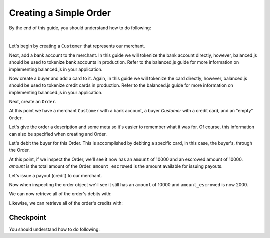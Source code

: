 Creating a Simple Order
-------------------------

.. admonition:: References
  :header_class: alert alert-tab full-width alert-tab-persianBlue60
  :body_class: alert alert-persianBlue20

  .. cssclass:: mini-header

    API Specification

  .. cssclass:: list-noindent

    - `Orders Collection <https://github.com/balanced/balanced-api/blob/master/fixtures/orders.json>`_
    - `Order Resource <https://github.com/balanced/balanced-api/blob/master/fixtures/_models/order.json>`_

  .. cssclass:: mini-header

    API Reference

  .. cssclass:: list-noindent

    - `Create a Customer </1.1/api/customers/#create-a-customer>`_
    - `Create a Bank Account (Direct) </1.1/api/bank-accounts/#create-a-bank-account-direct>`_
    - `Create an Order </1.1/api/orders/#create-an-order>`_
    - `Update an Order </1.1/api/orders/#update-an-order>`_
    - `Create a Credit </1.1/api/credits/#create-a-credit>`_


By the end of this guide, you should understand how to do following:

.. cssclass:: list-noindent

  - \* Create a ``Customer`` representing a seller (merchant) and associate a ``BankAccount`` to it.
  - \* Create a ``Customer`` representing a buyer and associate a ``BankAccount`` to it.
  - \* Create an ``Order``
  - \* Update an ``Order``
  - \* Create an order debit
  - \* Check the order ``amount``
  - \* Check the order ``amount_escrowed``
  - \* Issue a credit from an ``Order`` to a seller
  - \* Issue a credit from an ``Order`` to the marketplace bank account

|

Let's begin by creating a ``Customer`` that represents our merchant.

.. container:: section-ruby

  .. literalinclude:: ruby/simple/customer-create.rb
     :language: ruby

.. container:: section-python

  .. literalinclude:: python/simple/customer-create.py
     :language: python

.. container:: section-bash

  .. literalinclude:: curl/simple/customer-create.sh
     :language: bash

.. container:: section-php

  .. literalinclude:: php/simple/customer-create.php
    :language: php

.. container:: section-csharp

  .. literalinclude:: csharp/simple/customer-create.cs
    :language: csharp


Next, add a bank account to the merchant. In this guide we will tokenize the
bank account directly, however, balanced.js should be used to tokenize bank
accounts in production. Refer to the balanced.js guide for more
information on implementing balanced.js in your application.

.. container:: section-ruby

  .. literalinclude:: ruby/simple/bank-account-create.rb
     :language: ruby

.. container:: section-python

  .. literalinclude:: python/simple/bank-account-create.py
     :language: python

.. container:: section-bash

  .. literalinclude:: curl/simple/bank-account-create.sh
     :language: bash

.. container:: section-php

  .. literalinclude:: php/simple/bank-account-create.php
    :language: php

.. container:: section-csharp

  .. literalinclude:: csharp/simple/bank-account-create.cs
    :language: csharp


Now create a buyer and add a card to it. Again, in this guide we will tokenize
the card directly, however, balanced.js should be used to tokenize credit cards
in production. Refer to the balanced.js guide for more information on
implementing balanced.js in your application.


.. container:: section-ruby

  .. literalinclude:: ruby/simple/create-buyer-and-card.rb
     :language: ruby

.. container:: section-python

  .. literalinclude:: python/simple/create-buyer-and-card.py
     :language: python

.. container:: section-bash

  .. literalinclude:: curl/simple/create-buyer-and-card.sh
     :language: bash

.. container:: section-php

  .. literalinclude:: php/simple/create-buyer-and-card.php
    :language: php

.. container:: section-csharp

  .. literalinclude:: csharp/simple/create-buyer-and-card.cs
    :language: csharp


Next, create an ``Order``.

.. container:: section-ruby

  .. literalinclude:: ruby/simple/order-create.rb
     :language: ruby

.. container:: section-python

  .. literalinclude:: python/simple/order-create.py
     :language: python

.. container:: section-bash

  .. literalinclude:: curl/simple/order-create.sh
     :language: bash

.. container:: section-php

  .. literalinclude:: php/simple/order-create.php
    :language: php

.. container:: section-csharp

  .. literalinclude:: csharp/simple/order-create.cs
    :language: csharp


At this point we have a merchant ``Customer`` with a bank account, a buyer
`Customer` with a credit card, and an "empty" ``Order``.

Let's give the order a description and some meta so it's easier to remember
what it was for. Of course, this information can also be specified when creating
and Order.

.. container:: section-ruby

  .. literalinclude:: ruby/simple/order-update.rb
     :language: ruby

.. container:: section-python

  .. literalinclude:: python/simple/order-update.py
     :language: python

.. container:: section-bash

  .. literalinclude:: curl/simple/order-update.sh
    :language: bash

.. container:: section-php

  .. literalinclude:: php/simple/order-update.php
    :language: php

.. container:: section-csharp

  .. literalinclude:: csharp/simple/order-update.cs
    :language: csharp


Let's debit the buyer for this Order. This is accomplished by debiting a
specific card, in this case, the buyer's, through the Order.

.. container:: section-ruby

  .. literalinclude:: ruby/simple/order-debit.rb
     :language: ruby

.. container:: section-python

  .. literalinclude:: python/simple/order-debit.py
     :language: python

.. container:: section-bash

  .. literalinclude:: curl/simple/order-debit.sh
     :language: bash

.. container:: section-php

  .. literalinclude:: php/simple/order-debit.php
    :language: php

.. container:: section-csharp

  .. literalinclude:: csharp/simple/order-debit.cs
    :language: csharp


At this point, if we inspect the Order, we'll see it now has an ``amount`` of
10000 and an escrowed amount of 10000. `amount` is the total amount of the
Order. ``amount_escrowed`` is the amount available for issuing payouts.

.. container:: section-ruby

  .. literalinclude:: ruby/simple/order-amount-escrowed.rb
     :language: ruby

.. container:: section-python

  .. literalinclude:: python/simple/order-amount-escrowed.py
     :language: python

.. container:: section-bash

  .. literalinclude:: curl/simple/order-amount-escrowed.sh
     :language: bash

.. container:: section-php

  .. literalinclude:: php/simple/order-amount-escrowed.php
    :language: php

.. container:: section-csharp

  .. literalinclude:: csharp/simple/order-amount-escrowed.cs
    :language: csharp


Let's issue a payout (credit) to our merchant.

.. container:: section-ruby

  .. literalinclude:: ruby/simple/order-credit.rb
     :language: ruby

.. container:: section-python

  .. literalinclude:: python/simple/order-credit.py
     :language: python

.. container:: section-bash

  .. literalinclude:: curl/simple/order-credit.sh
     :language: bash

.. container:: section-php

  .. literalinclude:: php/simple/order-credit.php
    :language: php


.. container:: section-csharp

  .. literalinclude:: csharp/simple/order-credit.cs
    :language: csharp


Now when inspecting the order object we'll see it still has an ``amount`` of 10000
and ``amount_escrowed`` is now 2000.

.. container:: section-ruby

  .. literalinclude:: ruby/simple/order-amount-escrowed.rb
     :language: ruby

.. container:: section-python

  .. literalinclude:: python/simple/order-amount-escrowed.py
     :language: python

.. container:: section-bash

  .. literalinclude:: curl/simple/order-amount-escrowed.sh
     :language: bash

.. container:: section-php

  .. literalinclude:: php/simple/order-amount-escrowed.php
    :language: php

.. container:: section-csharp

  .. literalinclude:: csharp/simple/order-amount-escrowed.cs
    :language: csharp


We can now retrieve all of the order's debits with:

.. container:: section-ruby

  .. literalinclude:: ruby/simple/order-debits-fetch.rb
     :language: ruby

.. container:: section-python

  .. literalinclude:: python/simple/order-debits-fetch.py
     :language: python

.. container:: section-bash

  .. literalinclude:: curl/simple/order-debits-fetch.sh
    :language: bash

.. container:: section-php

  .. literalinclude:: php/simple/order-debits-fetch.php
    :language: php

.. container:: section-csharp

  .. literalinclude:: csharp/simple/order-debits-fetch.cs
    :language: csharp


Likewise, we can retrieve all of the order's credits with:

.. container:: section-ruby

  .. literalinclude:: ruby/simple/order-credits-fetch.rb
     :language: ruby

.. container:: section-python

  .. literalinclude:: python/simple/order-credits-fetch.py
     :language: python

.. container:: section-bash

  .. literalinclude:: curl/simple/order-credits-fetch.sh
     :language: bash

.. container:: section-php

  .. literalinclude:: php/simple/order-credits-fetch.php
    :language: php

.. container:: section-csharp

  .. literalinclude:: csharp/simple/order-credits-fetch.cs
    :language: csharp


Checkpoint
~~~~~~~~~~~~

You should understand how to do following:

.. cssclass:: list-noindent

  - ✓ Create a ``Customer`` representing a seller (merchant) and associate a ``BankAccount1`` to it.
  - ✓ Create a ``Customer`` representing a buyer and associate a ``BankAccount`` to it.
  - ✓ Create an ``Order``
  - ✓ Update an ``Order``
  - ✓ Create an order debit
  - ✓ Check the order ``amount``
  - ✓ Check the order ``amount_escrowed``
  - ✓ Issue a credit from an ``Order`` to a seller
  - ✓ Issue a credit from an ``Order`` to the marketplace bank account
